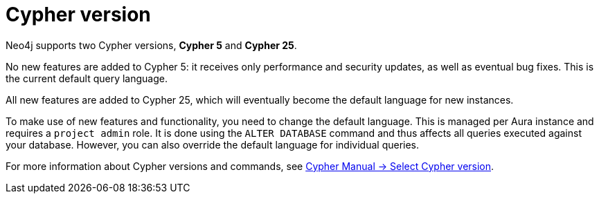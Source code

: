 = Cypher version
:description: This page describes how to set the default Cypher version for a database.

Neo4j supports two Cypher versions, *Cypher 5* and *Cypher 25*.

No new features are added to Cypher 5: it receives only performance and security updates, as well as eventual bug fixes.
This is the current default query language.

All new features are added to Cypher 25, which will eventually become the default language for new instances.

To make use of new features and functionality, you need to change the default language.
This is managed per Aura instance and requires a `project admin` role.
It is done using the `ALTER DATABASE` command and thus affects all queries executed against your database.
However, you can also override the default language for individual queries.

For more information about Cypher versions and commands, see link:{neo4j-docs-base-uri}/cypher-manual/25/queries/select-version/[Cypher Manual -> Select Cypher version].
